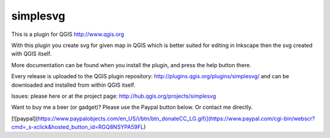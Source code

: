 simplesvg
=========

This is a plugin for QGIS http://www.qgis.org

With this plugin you create svg for given map in QGIS which is better suited for editing in Inkscape then the svg created with QGIS itself.

More documentation can be found when you install the plugin, and press the help button there.

Every release is uploaded to the QGIS plugin repository: http://plugins.qgis.org/plugins/simplesvg/ and can be downloaded and installed from within QGIS itself.

Issues: please here or at the project page: http://hub.qgis.org/projects/simplesvg

Want to buy me a beer (or gadget)? Please use the Paypal button below. Or contact me directly.

[![paypal](https://www.paypalobjects.com/en_US/i/btn/btn_donateCC_LG.gif)](https://www.paypal.com/cgi-bin/webscr?cmd=_s-xclick&hosted_button_id=RGQ8NSYPA59FL)
